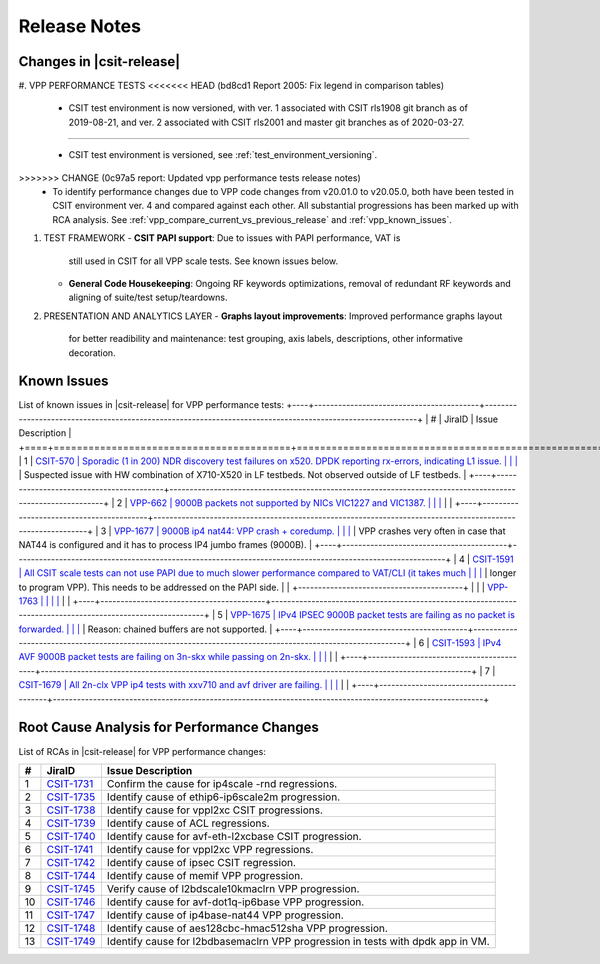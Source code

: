 
Release Notes
=============
Changes in |csit-release|
-------------------------
#. VPP PERFORMANCE TESTS
<<<<<<< HEAD   (bd8cd1 Report 2005: Fix legend in comparison tables)
   - CSIT test environment is now versioned, with ver. 1 associated
     with CSIT rls1908 git branch as of 2019-08-21, and ver. 2
     associated with CSIT rls2001 and master git branches as of
     2020-03-27.
=======

   - CSIT test environment is versioned, see
     :ref:`test_environment_versioning`.

>>>>>>> CHANGE (0c97a5 report: Updated vpp performance tests release notes)
   - To identify performance changes due to VPP code changes from
     v20.01.0 to v20.05.0, both have been tested in CSIT environment
     ver. 4 and compared against each other. All substantial
     progressions has been marked up with RCA analysis. See
     :ref:`vpp_compare_current_vs_previous_release` and
     :ref:`vpp_known_issues`.
#. TEST FRAMEWORK
   - **CSIT PAPI support**: Due to issues with PAPI performance, VAT is
     still used in CSIT for all VPP scale tests. See known issues below.
   - **General Code Housekeeping**: Ongoing RF keywords optimizations,
     removal of redundant RF keywords and aligning of suite/test
     setup/teardowns.
#. PRESENTATION AND ANALYTICS LAYER
   - **Graphs layout improvements**: Improved performance graphs layout
     for better readibility and maintenance: test grouping, axis
     labels, descriptions, other informative decoration.
.. raw:: latex
    \clearpage
.. _vpp_known_issues:
Known Issues
------------
List of known issues in |csit-release| for VPP performance tests:
+----+-----------------------------------------+-----------------------------------------------------------------------------------------------------------+
| #  | JiraID                                  | Issue Description                                                                                         |
+====+=========================================+===========================================================================================================+
|  1 | `CSIT-570                               | Sporadic (1 in 200) NDR discovery test failures on x520. DPDK reporting rx-errors, indicating L1 issue.   |
|    | <https://jira.fd.io/browse/CSIT-570>`_  | Suspected issue with HW combination of X710-X520 in LF testbeds. Not observed outside of LF testbeds.     |
+----+-----------------------------------------+-----------------------------------------------------------------------------------------------------------+
|  2 | `VPP-662                                | 9000B packets not supported by NICs VIC1227 and VIC1387.                                                  |
|    | <https://jira.fd.io/browse/VPP-662>`_   |                                                                                                           |
+----+-----------------------------------------+-----------------------------------------------------------------------------------------------------------+
|  3 | `VPP-1677                               | 9000B ip4 nat44: VPP crash + coredump.                                                                    |
|    | <https://jira.fd.io/browse/VPP-1677>`_  | VPP crashes very often in case that NAT44 is configured and it has to process IP4 jumbo frames (9000B).   |
+----+-----------------------------------------+-----------------------------------------------------------------------------------------------------------+
|  4 | `CSIT-1591                              | All CSIT scale tests can not use PAPI due to much slower performance compared to VAT/CLI (it takes much   |
|    | <https://jira.fd.io/browse/CSIT-1499>`_ | longer to program VPP). This needs to be addressed on the PAPI side.                                      |
|    +-----------------------------------------+                                                                                                           |
|    | `VPP-1763                               |                                                                                                           |
|    | <https://jira.fd.io/browse/VPP-1763>`_  |                                                                                                           |
+----+-----------------------------------------+-----------------------------------------------------------------------------------------------------------+
|  5 | `VPP-1675                               | IPv4 IPSEC 9000B packet tests are failing as no packet is forwarded.                                      |
|    | <https://jira.fd.io/browse/VPP-1675>`_  | Reason: chained buffers are not supported.                                                                |
+----+-----------------------------------------+-----------------------------------------------------------------------------------------------------------+
|  6 | `CSIT-1593                              | IPv4 AVF 9000B packet tests are failing on 3n-skx while passing on 2n-skx.                                |
|    | <https://jira.fd.io/browse/CSIT-1593>`_ |                                                                                                           |
+----+-----------------------------------------+-----------------------------------------------------------------------------------------------------------+
|  7 | `CSIT-1679                              | All 2n-clx VPP ip4 tests with xxv710 and avf driver are failing.                                          |
|    | <https://jira.fd.io/browse/CSIT-1679>`_ |                                                                                                           |
+----+-----------------------------------------+-----------------------------------------------------------------------------------------------------------+

Root Cause Analysis for Performance Changes
-------------------------------------------

List of RCAs in |csit-release| for VPP performance changes:

+----+-----------------------------------------+-----------------------------------------------------------------------------------------------------------+
| #  | JiraID                                  | Issue Description                                                                                         |
+====+=========================================+===========================================================================================================+
|  1 | `CSIT-1731                              | Confirm the cause for ip4scale -rnd regressions.                                                          |
|    | <https://jira.fd.io/browse/CSIT-1731>`_ |                                                                                                           |
+----+-----------------------------------------+-----------------------------------------------------------------------------------------------------------+
|  2 | `CSIT-1735                              | Identify cause of ethip6-ip6scale2m progression.                                                          |
|    | <https://jira.fd.io/browse/CSIT-1735>`_ |                                                                                                           |
+----+-----------------------------------------+-----------------------------------------------------------------------------------------------------------+
|  3 | `CSIT-1738                              | Identify cause for vppl2xc CSIT progressions.                                                             |
|    | <https://jira.fd.io/browse/CSIT-1738>`_ |                                                                                                           |
+----+-----------------------------------------+-----------------------------------------------------------------------------------------------------------+
|  4 | `CSIT-1739                              | Identify cause of ACL regressions.                                                                        |
|    | <https://jira.fd.io/browse/CSIT-1739>`_ |                                                                                                           |
+----+-----------------------------------------+-----------------------------------------------------------------------------------------------------------+
|  5 | `CSIT-1740                              | Identify cause for avf-eth-l2xcbase CSIT progression.                                                     |
|    | <https://jira.fd.io/browse/CSIT-1740>`_ |                                                                                                           |
+----+-----------------------------------------+-----------------------------------------------------------------------------------------------------------+
|  6 | `CSIT-1741                              | Identify cause for vppl2xc VPP regressions.                                                               |
|    | <https://jira.fd.io/browse/CSIT-1741>`_ |                                                                                                           |
+----+-----------------------------------------+-----------------------------------------------------------------------------------------------------------+
|  7 | `CSIT-1742                              | Identify cause of ipsec CSIT regression.                                                                  |
|    | <https://jira.fd.io/browse/CSIT-1742>`_ |                                                                                                           |
+----+-----------------------------------------+-----------------------------------------------------------------------------------------------------------+
|  8 | `CSIT-1744                              | Identify cause of memif VPP progression.                                                                  |
|    | <https://jira.fd.io/browse/CSIT-1744>`_ |                                                                                                           |
+----+-----------------------------------------+-----------------------------------------------------------------------------------------------------------+
|  9 | `CSIT-1745                              | Verify cause of l2bdscale10kmaclrn VPP progression.                                                       |
|    | <https://jira.fd.io/browse/CSIT-1745>`_ |                                                                                                           |
+----+-----------------------------------------+-----------------------------------------------------------------------------------------------------------+
| 10 | `CSIT-1746                              | Identify cause for avf-dot1q-ip6base VPP progression.                                                     |
|    | <https://jira.fd.io/browse/CSIT-1746>`_ |                                                                                                           |
+----+-----------------------------------------+-----------------------------------------------------------------------------------------------------------+
| 11 | `CSIT-1747                              | Identify cause of ip4base-nat44 VPP progression.                                                          |
|    | <https://jira.fd.io/browse/CSIT-1747>`_ |                                                                                                           |
+----+-----------------------------------------+-----------------------------------------------------------------------------------------------------------+
| 12 | `CSIT-1748                              | Identify cause of aes128cbc-hmac512sha VPP progression.                                                   |
|    | <https://jira.fd.io/browse/CSIT-1748>`_ |                                                                                                           |
+----+-----------------------------------------+-----------------------------------------------------------------------------------------------------------+
| 13 | `CSIT-1749                              | Identify cause for l2bdbasemaclrn VPP progression in tests with dpdk app in VM.                           |
|    | <https://jira.fd.io/browse/CSIT-1749>`_ |                                                                                                           |
+----+-----------------------------------------+-----------------------------------------------------------------------------------------------------------+